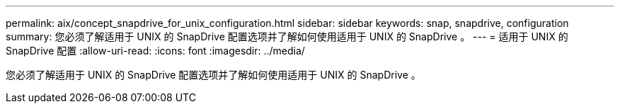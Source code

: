 ---
permalink: aix/concept_snapdrive_for_unix_configuration.html 
sidebar: sidebar 
keywords: snap, snapdrive, configuration 
summary: 您必须了解适用于 UNIX 的 SnapDrive 配置选项并了解如何使用适用于 UNIX 的 SnapDrive 。 
---
= 适用于 UNIX 的 SnapDrive 配置
:allow-uri-read: 
:icons: font
:imagesdir: ../media/


[role="lead"]
您必须了解适用于 UNIX 的 SnapDrive 配置选项并了解如何使用适用于 UNIX 的 SnapDrive 。
